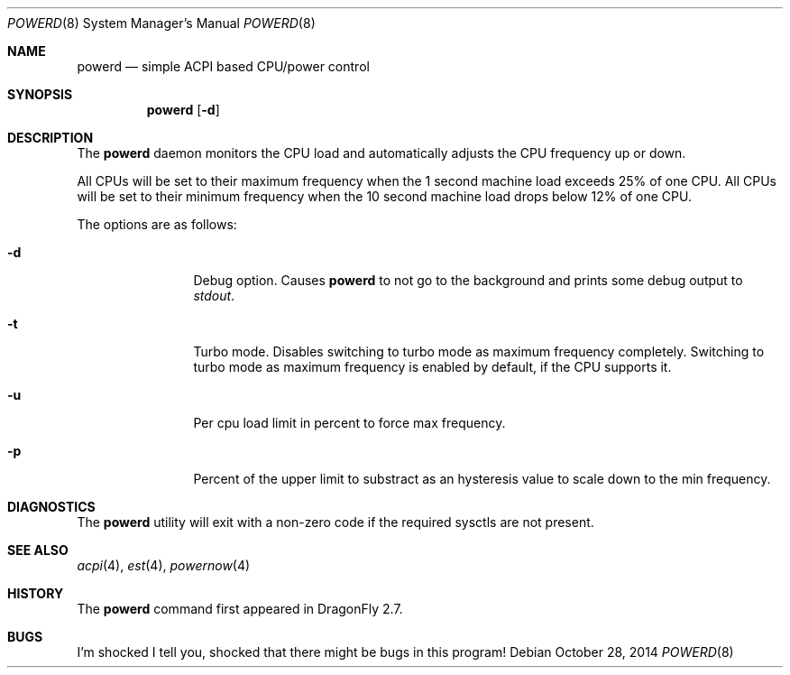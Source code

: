 .\" (c) Copyright 2010 by Matthew Dillon and Dima Ruban.  Permission to
.\"    use and distribute based on the DragonFly copyright.
.\"
.Dd October 28, 2014
.Dt POWERD 8
.Os
.Sh NAME
.Nm powerd
.Nd simple ACPI based CPU/power control
.Sh SYNOPSIS
.Nm
.Op Fl d
.Sh DESCRIPTION
The
.Nm
daemon monitors the CPU load and automatically adjusts the CPU
frequency up or down.
.Pp
All CPUs will be set to their maximum frequency when the 1 second
machine load exceeds 25% of one CPU.
All CPUs will be set to their
minimum frequency when the 10 second machine load drops below 12% of
one CPU.
.Pp
The options are as follows:
.Bl -tag -width Fl
.It Fl d
Debug option.
Causes
.Nm
to not go to the background and prints some debug output to
.Va stdout .
.It Fl t
Turbo mode.
Disables switching to turbo mode as maximum frequency completely.
Switching to turbo mode as maximum frequency is enabled by default,
if the CPU supports it.
.It Fl u
Per cpu load limit in percent to force max frequency.
.It Fl p
Percent of the upper limit to substract as an hysteresis value to scale
down to the min frequency.
.El
.Sh DIAGNOSTICS
The
.Nm
utility will exit with a non-zero code if the required sysctls are not
present.
.Sh SEE ALSO
.Xr acpi 4 ,
.Xr est 4 ,
.Xr powernow 4
.Sh HISTORY
The
.Nm
command first appeared in
.Dx 2.7 .
.Sh BUGS
I'm shocked I tell you, shocked that there might be bugs in this program!
